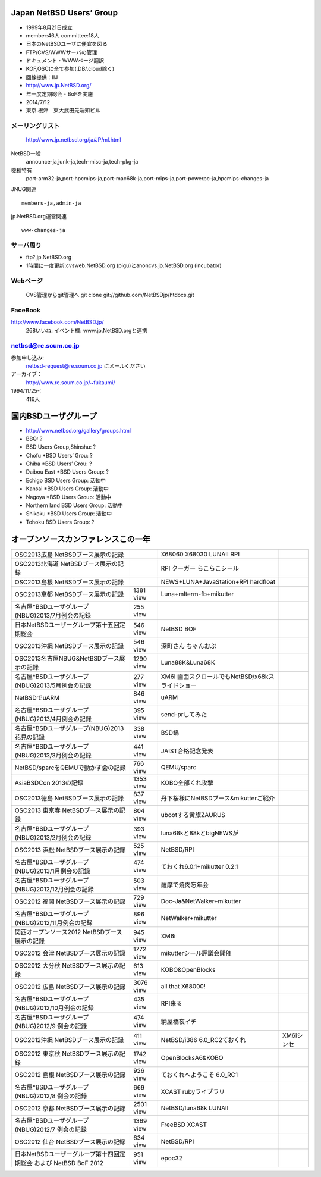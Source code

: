.. 
 Copyright (c) 2013-4 Jun Ebihara All rights reserved.
 Redistribution and use in source and binary forms, with or without
 modification, are permitted provided that the following conditions
 are met:
 1. Redistributions of source code must retain the above copyright
    notice, this list of conditions and the following disclaimer.
 2. Redistributions in binary form must reproduce the above copyright
    notice, this list of conditions and the following disclaimer in the
    documentation and/or other materials provided with the distribution.
 THIS SOFTWARE IS PROVIDED BY THE AUTHOR ``AS IS'' AND ANY EXPRESS OR
 IMPLIED WARRANTIES, INCLUDING, BUT NOT LIMITED TO, THE IMPLIED WARRANTIES
 OF MERCHANTABILITY AND FITNESS FOR A PARTICULAR PURPOSE ARE DISCLAIMED.
 IN NO EVENT SHALL THE AUTHOR BE LIABLE FOR ANY DIRECT, INDIRECT,
 INCIDENTAL, SPECIAL, EXEMPLARY, OR CONSEQUENTIAL DAMAGES (INCLUDING, BUT
 NOT LIMITED TO, PROCUREMENT OF SUBSTITUTE GOODS OR SERVICES; LOSS OF USE,
 DATA, OR PROFITS; OR BUSINESS INTERRUPTION) HOWEVER CAUSED AND ON ANY
 THEORY OF LIABILITY, WHETHER IN CONTRACT, STRICT LIABILITY, OR TORT
 (INCLUDING NEGLIGENCE OR OTHERWISE) ARISING IN ANY WAY OUT OF THE USE OF
 THIS SOFTWARE, EVEN IF ADVISED OF THE POSSIBILITY OF SUCH DAMAGE.

Japan NetBSD Users’ Group
-----------------------------
* 1999年8月21日成立
* member:46人 committee:18人
* 日本のNetBSDユーザに便宜を図る
* FTP/CVS/WWWサーバの管理
* ドキュメント・WWWページ翻訳
* KOF,OSCに全て参加(.DB/.cloud除く)
* 回線提供：IIJ
*  http://www.jp.NetBSD.org/
* 年一度定期総会・BoFを実施
* 2014/7/12
* 東京 根津　東大武田先端知ビル

メーリングリスト
"""""""""""""""""
 http://www.jp.netbsd.org/ja/JP/ml.html

NetBSD一般
    announce-ja,junk-ja,tech-misc-ja,tech-pkg-ja 

機種特有
    port-arm32-ja,port-hpcmips-ja,port-mac68k-ja,port-mips-ja,port-powerpc-ja,hpcmips-changes-ja 

JNUG関連

::

    members-ja,admin-ja 

jp.NetBSD.org運営関連

::

    www-changes-ja 


サーバ周り
""""""""""

* ftp?.jp.NetBSD.org
* 1時間に一度更新:cvsweb.NetBSD.org (pigu)とanoncvs.jp.NetBSD.org (incubator)


Webページ
"""""""""

 CVS管理からgit管理へ
 git clone git://github.com/NetBSDjp/htdocs.git

FaceBook
""""""""""

http://www.facebook.com/NetBSD.jp/
  268いいね: イベント欄: www.jp.NetBSD.orgと連携

netbsd@re.soum.co.jp
""""""""""""""""""""""

参加申し込み: 
  netbsd-request@re.soum.co.jp にメールください
アーカイブ：
  http://www.re.soum.co.jp/~fukaumi/ 
1994/11/25-:
  416人

国内BSDユーザグループ
----------------------
.. 
* http://www.netbsd.org/gallery/groups.html
* BBQ: ?
* BSD Users Group,Shinshu: ?
* Chofu *BSD Users’ Grou: ?
* Chiba *BSD Users’ Grou: ?
* Daibou East *BSD Users Group: ?
* Echigo BSD Users Group: 活動中
* Kansai *BSD Users Group: 活動中
* Nagoya *BSD Users Group: 活動中
* Northern land BSD Users Group: 活動中
* Shikoku *BSD Users Group: 活動中
* Tohoku BSD Users Group: ?

オープンソースカンファレンスこの一年
----------------------------------

.. csv-table::

 OSC2013広島 NetBSDブース展示の記録, ,X68060 X68030 LUNAII RPI
 OSC2013北海道 NetBSDブース展示の記録, ,RPI クーガー らこらこシール
 OSC2013島根 NetBSDブース展示の記録 , ,NEWS+LUNA+JavaStation+RPI hardfloat
 OSC2013京都 NetBSDブース展示の記録 ,1381 view , Luna+mlterm-fb+mikutter
 名古屋*BSDユーザグループ(NBUG)2013/7月例会の記録 ,255 view,
 日本NetBSDユーザーグループ第十五回定期総会,546 view,NetBSD BOF
 OSC2013沖縄 NetBSDブース展示の記録 , 546 view,深町さん ちゃんおぷ
 OSC2013名古屋NBUG&NetBSDブース展示の記録 ,1290 view,Luna88K&Luna68K
 名古屋*BSDユーザグループ(NBUG)2013/5月例会の記録 ,277 view,XM6i 画面スクロールでもNetBSD/x68kスライドショー
 NetBSDでuARM, 846 view, uARM
 名古屋*BSDユーザグループ(NBUG)2013/4月例会の記録 ,395 view,send-prしてみた
 名古屋*BSDユーザグループ(NBUG)2013 花見の記録 ,338 view ,BSD鍋
 名古屋*BSDユーザグループ(NBUG)2013/3月例会の記録, 441 view,JAIST合格記念発表
 NetBSD/sparcをQEMUで動かす会の記録, 766 view,QEMU/sparc
 AsiaBSDCon 2013の記録 ,1353 view,KOBO全部くれ攻撃
 OSC2013徳島 NetBSDブース展示の記録 ,837 view,丹下桜様にNetBSDブース&mikutterご紹介
 OSC2013 東京春 NetBSDブース展示の記録 ,804 view,ubootする黄旗ZAURUS
 名古屋*BSDユーザグループ(NBUG)2013/2月例会の記録,393 view,luna68kと88kとbigNEWSが
 OSC2013 浜松 NetBSDブース展示の記録,525 view,NetBSD/RPI
 名古屋*BSDユーザグループ(NBUG)2013/1月例会の記録,474 view,ておくれ6.0.1+mikutter 0.2.1
 名古屋*BSDユーザグループ(NBUG)2012/12月例会の記録,503 view,薩摩で焼肉忘年会
 OSC2012 福岡 NetBSDブース展示の記録,729 view,Doc-Ja&NetWalker+mikutter
 名古屋*BSDユーザグループ(NBUG)2012/11月例会の記録,896 view,NetWalker+mikutter
 関西オープンソース2012 NetBSDブース展示の記録,945 view,XM6i
 OSC2012 会津 NetBSDブース展示の記録,1772 view,mikutterシール評議会開催
 OSC2012 大分秋 NetBSDブース展示の記録,613 view,KOBO&OpenBlocks
 OSC2012 広島 NetBSDブース展示の記録,3076 view,all that X68000!
 名古屋*BSDユーザグループ(NBUG)2012/10月例会の記録,435 view,RPI来る
 名古屋*BSDユーザグループ(NBUG)2012/9 例会の記録,474 view,納屋橋夜イチ
 OSC2012沖縄 NetBSDブース展示の記録,411 view,NetBSD/i386 6.0_RC2ておくれ,XM6iシンセ
 OSC2012 東京秋 NetBSDブース展示の記録,1742 view,OpenBlocksA6&KOBO
 OSC2012 島根 NetBSDブース展示の記録,926 view,ておくれへようこそ 6.0_RC1
 名古屋*BSDユーザグループ(NBUG)2012/8 例会の記録,669 view,XCAST rubyライブラリ
 OSC2012 京都 NetBSDブース展示の記録,2501 view,NetBSD/luna68k LUNAII
 名古屋*BSDユーザグループ(NBUG)2012/7 例会の記録,1369 view,FreeBSD XCAST
 OSC2012 仙台 NetBSDブース展示の記録,634 view,NetBSD/RPI
 日本NetBSDユーザーグループ第十四回定期総会 および NetBSD BoF 2012,951 view,epoc32



